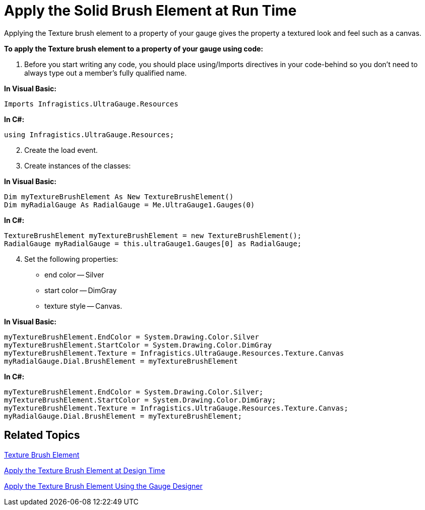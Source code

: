 ﻿////

|metadata|
{
    "name": "webgauge-apply-the-solid-brush-element-at-run-time",
    "controlName": ["WebGauge"],
    "tags": ["How Do I"],
    "guid": "{29D0B7D3-56E4-43D3-9A0B-9DCD6CBF3ED5}",  
    "buildFlags": [],
    "createdOn": "0001-01-01T00:00:00Z"
}
|metadata|
////

= Apply the Solid Brush Element at Run Time

Applying the Texture brush element to a property of your gauge gives the property a textured look and feel such as a canvas.

*To apply the Texture brush element to a property of your gauge using code:*

[start=1]
. Before you start writing any code, you should place using/Imports directives in your code-behind so you don't need to always type out a member's fully qualified name.

*In Visual Basic:*

----
Imports Infragistics.UltraGauge.Resources
----

*In C#:*

----
using Infragistics.UltraGauge.Resources;
----

[start=2]
. Create the load event.
[start=3]
. Create instances of the classes:

*In Visual Basic:*

----
Dim myTextureBrushElement As New TextureBrushElement()
Dim myRadialGauge As RadialGauge = Me.UltraGauge1.Gauges(0)
----

*In C#:*

----
TextureBrushElement myTextureBrushElement = new TextureBrushElement();
RadialGauge myRadialGauge = this.ultraGauge1.Gauges[0] as RadialGauge;
----

[start=4]
. Set the following properties:

** end color -- Silver
** start color -- DimGray
** texture style -- Canvas.

*In Visual Basic:*

----
myTextureBrushElement.EndColor = System.Drawing.Color.Silver
myTextureBrushElement.StartColor = System.Drawing.Color.DimGray
myTextureBrushElement.Texture = Infragistics.UltraGauge.Resources.Texture.Canvas
myRadialGauge.Dial.BrushElement = myTextureBrushElement
----

*In C#:*

----
myTextureBrushElement.EndColor = System.Drawing.Color.Silver;
myTextureBrushElement.StartColor = System.Drawing.Color.DimGray;
myTextureBrushElement.Texture = Infragistics.UltraGauge.Resources.Texture.Canvas;
myRadialGauge.Dial.BrushElement = myTextureBrushElement;
----

== Related Topics

link:webgauge-texture-brush-element.html[Texture Brush Element]

link:webgauge-apply-the-texture-brush-element-at-design-time.html[Apply the Texture Brush Element at Design Time]

link:webgauge-apply-the-texture-brush-element-using-the-gauge-designer.html[Apply the Texture Brush Element Using the Gauge Designer]
